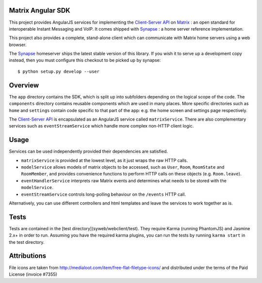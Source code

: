 Matrix Angular SDK
==================
This project provides AngularJS services for implementing the `Client-Server API`_
on Matrix_ : an open standard for interoperable Instant Messaging and VoIP. It 
comes shipped with Synapse_ : a home server reference implementation.

This project also provides a complete, stand-alone client which can communicate 
with Matrix home servers using a web browser.

The Synapse_ homeserver ships the latest stable version of this library.  If you
wish it to serve up a development copy instead, then you must configure this
checkout to be picked up by synapse::

    $ python setup.py develop --user

Overview
========
The ``app`` directory contains the SDK, which is split up into subfolders depending
on the logical scope of the code. The ``components`` directory contains reusable
components which are used in many places. More specific directories such as ``home``
and ``settings`` contain code specific to that part of the app: e.g. the home screen
and settings page respectively.

The `Client-Server API`_ is encapsulated as an AngularJS service called ``matrixService``.
There are also complementary services such as ``eventStreamService`` which handle more
complex non-HTTP client logic.

Usage
=====
Services can be used independently provided their dependencies are satisfied. 

* ``matrixService`` is provided at the lowest level, as it just wraps the raw HTTP calls.
* ``modelService`` allows models of matrix objects to be accessed, such as ``User``, 
  ``Room``, ``RoomState`` and ``RoomMember``, and provides convenience functions to perform
  HTTP calls on these objects (e.g. ``Room.leave``).
* ``eventHandlerService`` interprets raw Matrix events and determines what needs to be
  stored with the ``modelService``.
* ``eventStreamService`` controls long-polling behaviour on the ``/events`` HTTP call.
 
Alternatively, you can use different controllers and html templates and leave the services
to work together as is.

Tests
=====
Tests are contained in the [test directory](syweb/webclient/test). They require
Karma (running PhantomJS) and Jasmine 2.x+ in order to run. Assuming you have the 
required karma plugins, you can run the tests by running ``karma start`` in the 
test directory.

.. _Synapse: https://github.com/matrix-org/synapse/
.. _Matrix: http://www.matrix.org
.. _Client-Server API: http://matrix.org/docs/api/client-server/

Attributions
============
File icons are taken from http://medialoot.com/item/free-flat-filetype-icons/ and
distributed under the terms of the Paid License (invoice #7355)